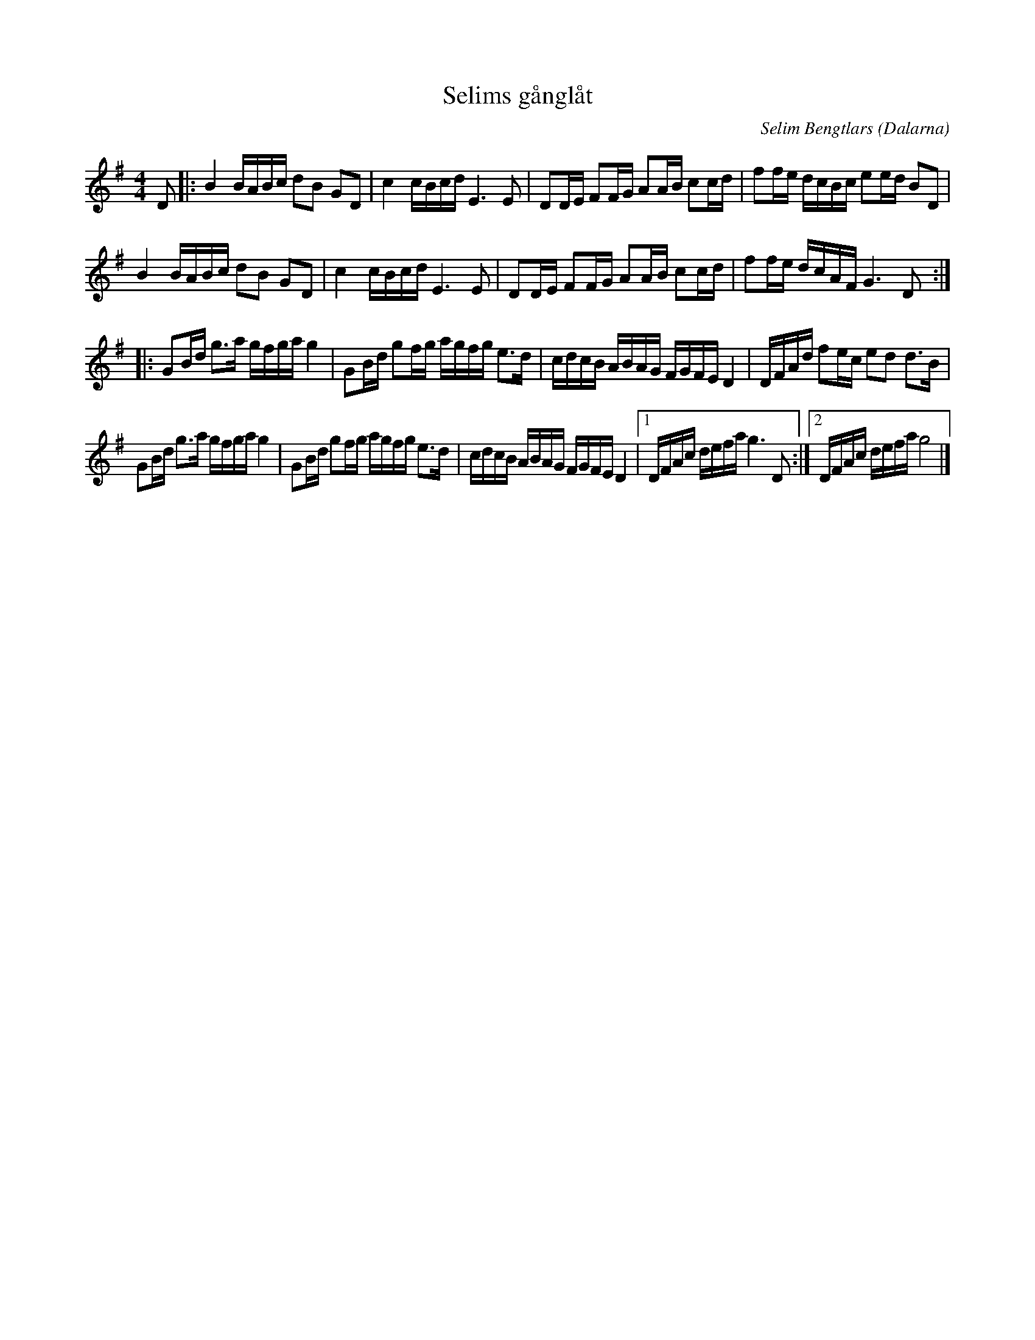 %%abc-charset utf-8

X: 35
T: Selims gånglåt
C: Selim Bengtlars
O: Dalarna
Z:Transcribed to abcby Jon Magnusson 080430
R: Gånglåt
M: 4/4
L: 1/8
K: G
D|:B2 B/2A/2B/2c/2 dB GD|c2 c/2B/2c/2d/2 E3E|DD/2E/2 FF/2G/2 AA/2B/2 cc/2d/2|ff/2e/2 d/2c/2B/2c/2 ee/2d/2 BD|
B2 B/2A/2B/2c/2 dB GD|c2 c/2B/2c/2d/2 E3E|DD/2E/2 FF/2G/2 AA/2B/2 cc/2d/2|ff/2e/2 d/2c/2A/2F/2 G3D:|:
GB/2d/2 g3/2a/2 g/2f/2g/2a/2 g2|GB/2d/2 gf/2g/2 a/2g/2f/2g/2 e3/2d/2|c/2d/2c/2B/2 A/2B/2A/2G/2 F/2G/2F/2E/2 D2|D/2F/2A/2d/2 fe/2c/2 ed d3/2B/2|
GB/2d/2 g3/2a/2 g/2f/2g/2a/2 g2|GB/2d/2 gf/2g/2 a/2g/2f/2g/2 e3/2d/2|c/2d/2c/2B/2 A/2B/2A/2G/2 F/2G/2F/2E/2 D2|[1 D/2F/2A/2c/2 d/2e/2f/2a/2 g3D:|[2 D/2F/2A/2c/2 d/2e/2f/2a/2 g4|]

